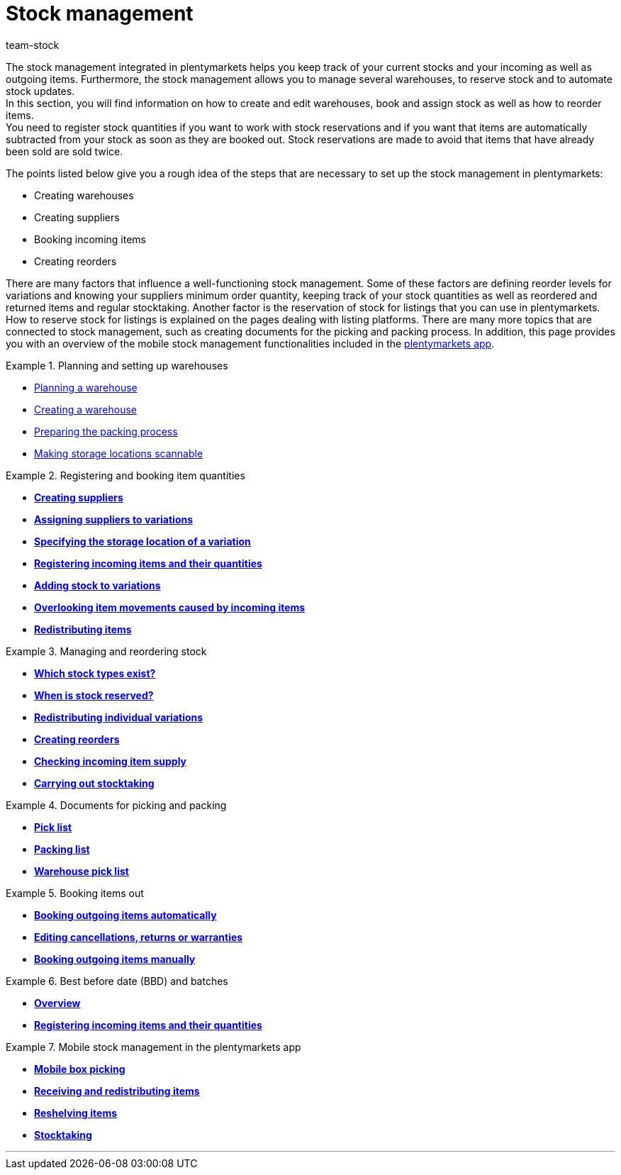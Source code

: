 = Stock management
:keywords: stock, stocks, goods, incoming items, outgoing items, stock management, mobile stock management
:id: 200DET3
:author: team-stock

The stock management integrated in plentymarkets helps you keep track of your current stocks and your incoming as well as outgoing items. Furthermore, the stock management allows you to manage several warehouses, to reserve stock and to automate stock updates. +
In this section, you will find information on how to create and edit warehouses, book and assign stock as well as how to reorder items. +
You need to register stock quantities if you want to work with stock reservations and if you want that items are automatically subtracted from your stock as soon as they are booked out. Stock reservations are made to avoid that items that have already been sold are sold twice.

The points listed below give you a rough idea of the steps that are necessary to set up the stock management in plentymarkets:

* Creating warehouses
* Creating suppliers
* Booking incoming items
* Creating reorders

There are many factors that influence a well-functioning stock management. Some of these factors are defining reorder levels for variations and knowing your suppliers minimum order quantity, keeping track of your stock quantities as well as reordered and returned items and regular stocktaking. Another factor is the reservation of stock for listings that you can use in plentymarkets. How to reserve stock for listings is explained on the pages dealing with listing platforms. There are many more topics that are connected to stock management, such as creating documents for the picking and packing process. In addition, this page provides you with an overview of the mobile stock management functionalities included in the <<app#, plentymarkets app>>.

[.row]
====
[.col-md-6]
.Planning and setting up warehouses
=====
* xref:stock-management:setting-up-a-warehouse.adoc#100[Planning a warehouse]
* xref:stock-management:setting-up-a-warehouse.adoc#200[Creating a warehouse]
* xref:stock-management:setting-up-a-warehouse.adoc#700[Preparing the packing process]
* xref:stock-management:setting-up-a-warehouse.adoc#800[Making storage locations scannable]
=====

[.col-md-6]
.Registering and booking item quantities
=====
* **xref:crm:managing-contacts.adoc#20[Creating suppliers]**
* **xref:stock-management:new-incoming-items.adoc#100[Assigning suppliers to variations]**
* **xref:stock-management:new-incoming-items.adoc#200[Specifying the storage location of a variation]**
* **xref:stock-management:new-incoming-items.adoc#500[Registering incoming items and their quantities]**
* **xref:stock-management:new-incoming-items.adoc#1100[Adding stock to variations]**
* **xref:stock-management:new-incoming-items.adoc#1300[Overlooking item movements caused by incoming items]**
* **xref:stock-management:working-with-redistributions.adoc#[Redistributing items]**
=====

[.col-md-6]
.Managing and reordering stock
=====
* **<<stock-management/managing-stocks#100, Which stock types exist?>>**
* **<<stock-management/managing-stocks#200, When is stock reserved?>>**
* **xref:stock-management:managing-stocks.adoc#500[Redistributing individual  variations]**
* **xref:stock-management:working-with-reorders.adoc#[Creating reorders]**
* **xref:stock-management:managing-backlog-lists.adoc#[Checking incoming item supply]**
* **xref:stock-management:taking-stock.adoc#[Carrying out stocktaking]**
=====

[.col-md-6]
.Documents for picking and packing
=====
* **xref:orders:pick-list.adoc#[Pick list]**
* **xref:orders:packing-list.adoc#[Packing list]**
* **xref:orders:warehouse-pick-list.adoc#[Warehouse pick list]**
=====

[.col-md-6]
.Booking items out
=====
* **xref:stock-management:outgoing-items.adoc#20[Booking outgoing items automatically]**
* **<<stock-management/outgoing-items#50, Editing cancellations, returns or warranties>>**
* **xref:stock-management:outgoing-items.adoc#90[Booking outgoing items manually]**
=====

[.col-md-6]
.Best before date (BBD) and batches
=====
* **xref:stock-management:managing-bbd-batch.adoc#[Overview]**
* **xref:stock-management:new-incoming-items.adoc#810[Registering incoming items and their quantities]**
=====

[.col-md-6]
.Mobile stock management in the plentymarkets app
=====
* **xref:app:mobile-box-picking.adoc#[Mobile box picking]**
* **xref:app:receiving-rebooking.adoc#[Receiving and redistributing items]**
* **xref:app:reshelving.adoc#[Reshelving items]**
* **xref:app:stocktaking.adoc#[Stocktaking]**
=====


====

'''
